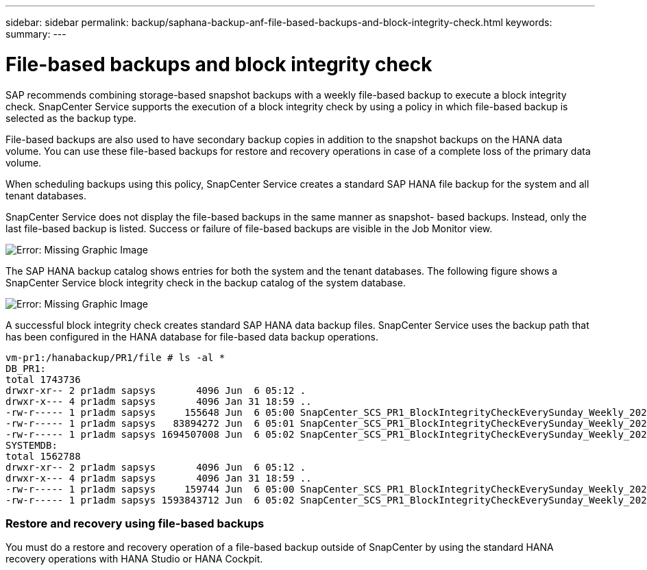 ---
sidebar: sidebar
permalink: backup/saphana-backup-anf-file-based-backups-and-block-integrity-check.html
keywords:
summary:
---

= File-based backups and block integrity check
:hardbreaks:
:nofooter:
:icons: font
:linkattrs:
:imagesdir: ./media/

//
// This file was created with NDAC Version 2.0 (August 17, 2020)
//
// 2021-10-07 09:49:08.473189
//

[.lead]
SAP recommends combining storage-based snapshot backups with a weekly file-based backup to execute a block integrity check. SnapCenter Service supports the execution of a block integrity check by using a policy in which file-based backup is selected as the backup type.

File-based backups are also used to have secondary backup copies in addition to the snapshot backups on the HANA data volume. You can use these file-based backups for restore and recovery operations in case of a complete loss of the primary data volume.

When scheduling backups using this policy, SnapCenter Service creates a standard SAP HANA file backup for the system and all tenant databases.

SnapCenter Service does not display the file-based backups in the same manner as snapshot- based backups. Instead, only the last file-based backup is listed.  Success or failure of file-based backups are visible in the Job Monitor view.

image:saphana-br-scs-image51.png[Error: Missing Graphic Image]

The SAP HANA backup catalog shows entries for both the system and the tenant databases. The following figure shows a SnapCenter Service block integrity check in the backup catalog of the system database.

image:saphana-br-scs-image58.png[Error: Missing Graphic Image]

A successful block integrity check creates standard SAP HANA data backup files. SnapCenter Service uses the backup path that has been configured in the HANA database for file-based data backup operations.

....
vm-pr1:/hanabackup/PR1/file # ls -al *
DB_PR1:
total 1743736
drwxr-xr-- 2 pr1adm sapsys       4096 Jun  6 05:12 .
drwxr-x--- 4 pr1adm sapsys       4096 Jan 31 18:59 ..
-rw-r----- 1 pr1adm sapsys     155648 Jun  6 05:00 SnapCenter_SCS_PR1_BlockIntegrityCheckEverySunday_Weekly_2021_06_06_05_00_00_databackup_0_1
-rw-r----- 1 pr1adm sapsys   83894272 Jun  6 05:01 SnapCenter_SCS_PR1_BlockIntegrityCheckEverySunday_Weekly_2021_06_06_05_00_00_databackup_2_1
-rw-r----- 1 pr1adm sapsys 1694507008 Jun  6 05:02 SnapCenter_SCS_PR1_BlockIntegrityCheckEverySunday_Weekly_2021_06_06_05_00_00_databackup_3_1
SYSTEMDB:
total 1562788
drwxr-xr-- 2 pr1adm sapsys       4096 Jun  6 05:12 .
drwxr-x--- 4 pr1adm sapsys       4096 Jan 31 18:59 ..
-rw-r----- 1 pr1adm sapsys     159744 Jun  6 05:00 SnapCenter_SCS_PR1_BlockIntegrityCheckEverySunday_Weekly_2021_06_06_05_00_00_databackup_0_1
-rw-r----- 1 pr1adm sapsys 1593843712 Jun  6 05:02 SnapCenter_SCS_PR1_BlockIntegrityCheckEverySunday_Weekly_2021_06_06_05_00_00_databackup_1_1
....

=== Restore and recovery using file-based backups

You must do a restore and recovery operation of a file-based backup outside of SnapCenter by using the standard HANA recovery operations with HANA Studio or HANA Cockpit.
